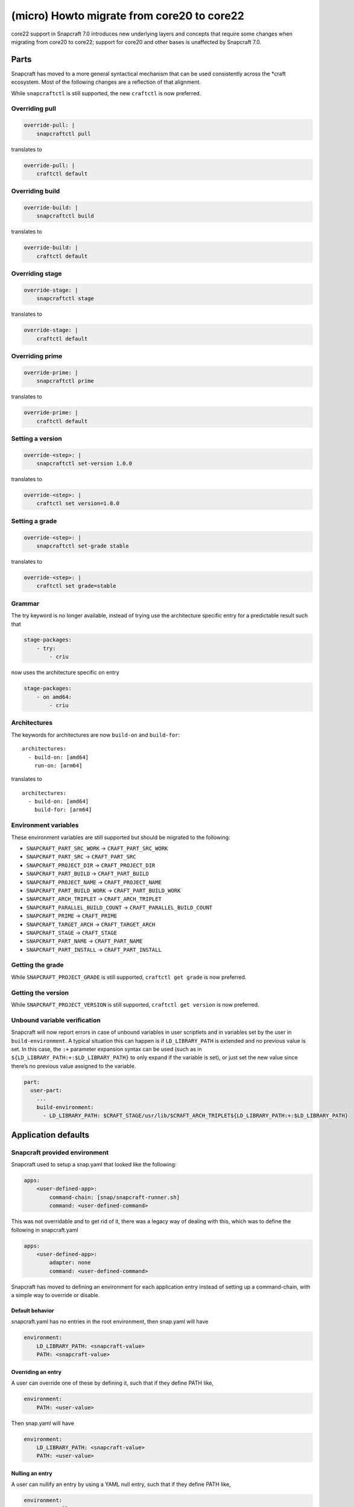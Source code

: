.. 30188.md

.. _micro-howto-migrate-from-core20-to-core22:

===========================================
(micro) Howto migrate from core20 to core22
===========================================

core22 support in Snapcraft 7.0 introduces new underlying layers and concepts that require some changes when migrating from core20 to core22; support for core20 and other bases is unaffected by Snapcraft 7.0.

Parts
=====

Snapcraft has moved to a more general syntactical mechanism that can be used consistently across the \*craft ecosystem. Most of the following changes are a reflection of that alignment.

While ``snapcraftctl`` is still supported, the new ``craftctl`` is now preferred.

Overriding pull
---------------

.. code:: yaml

   override-pull: |
       snapcraftctl pull

translates to

.. code:: yaml

   override-pull: |
       craftctl default

Overriding build
----------------

.. code:: yaml

   override-build: |
       snapcraftctl build

translates to

.. code:: yaml

   override-build: |
       craftctl default

Overriding stage
----------------

.. code:: yaml

   override-stage: |
       snapcraftctl stage

translates to

.. code:: yaml

   override-stage: |
       craftctl default

Overriding prime
----------------

.. code:: yaml

   override-prime: |
       snapcraftctl prime

translates to

.. code:: yaml

   override-prime: |
       craftctl default

Setting a version
-----------------

.. code:: yaml

   override-<step>: |
       snapcraftctl set-version 1.0.0

translates to

.. code:: yaml

   override-<step>: |
       craftctl set version=1.0.0

Setting a grade
---------------

.. code:: yaml

   override-<step>: |
       snapcraftctl set-grade stable

translates to

.. code:: yaml

   override-<step>: |
       craftctl set grade=stable

Grammar
-------

The try keyword is no longer available, instead of trying use the architecture specific entry for a predictable result such that

.. code:: yaml

   stage-packages:
       - try:
           - criu

now uses the architecture specific on entry

.. code:: yaml

   stage-packages:
       - on amd64:
           - criu

Architectures
-------------

The keywords for architectures are now ``build-on`` and ``build-for``:

::

   architectures:
     - build-on: [amd64]
       run-on: [arm64]

translates to

::

   architectures:
     - build-on: [amd64]
       build-for: [arm64]

Environment variables
---------------------

These environment variables are still supported but should be migrated to the following:

-  ``SNAPCRAFT_PART_SRC_WORK`` → ``CRAFT_PART_SRC_WORK``
-  ``SNAPCRAFT_PART_SRC`` → ``CRAFT_PART_SRC``
-  ``SNAPCRAFT_PROJECT_DIR`` → ``CRAFT_PROJECT_DIR``
-  ``SNAPCRAFT_PART_BUILD`` → ``CRAFT_PART_BUILD``
-  ``SNAPCRAFT_PROJECT_NAME`` → ``CRAFT_PROJECT_NAME``
-  ``SNAPCRAFT_PART_BUILD_WORK`` → ``CRAFT_PART_BUILD_WORK``
-  ``SNAPCRAFT_ARCH_TRIPLET`` → ``CRAFT_ARCH_TRIPLET``
-  ``SNAPCRAFT_PARALLEL_BUILD_COUNT`` → ``CRAFT_PARALLEL_BUILD_COUNT``
-  ``SNAPCRAFT_PRIME`` → ``CRAFT_PRIME``
-  ``SNAPCRAFT_TARGET_ARCH`` → ``CRAFT_TARGET_ARCH``
-  ``SNAPCRAFT_STAGE`` → ``CRAFT_STAGE``
-  ``SNAPCRAFT_PART_NAME`` → ``CRAFT_PART_NAME``
-  ``SNAPCRAFT_PART_INSTALL`` → ``CRAFT_PART_INSTALL``

Getting the grade
-----------------

While ``SNAPCRAFT_PROJECT_GRADE`` is still supported, ``craftctl get grade`` is now preferred.

Getting the version
-------------------

While ``SNAPCRAFT_PROJECT_VERSION`` is still supported, ``craftctl get version`` is now preferred.

Unbound variable verification
-----------------------------

Snapcraft will now report errors in case of unbound variables in user scriptlets and in variables set by the user in ``build-environment``. A typical situation this can happen is if ``LD_LIBRARY_PATH`` is extended and no previous value is set. In this case, the ``:+`` parameter expansion syntax can be used (such as in ``${LD_LIBRARY_PATH:+:$LD_LIBRARY_PATH}`` to only expand if the variable is set), or just set the new value since there’s no previous value assigned to the variable.

.. code:: yaml

   part:
     user-part:
       ...
       build-environment:
         - LD_LIBRARY_PATH: $CRAFT_STAGE/usr/lib/$CRAFT_ARCH_TRIPLET${LD_LIBRARY_PATH:+:$LD_LIBRARY_PATH}

Application defaults
====================

Snapcraft provided environment
------------------------------

Snapcraft used to setup a snap.yaml that looked like the following:

.. code:: yaml

   apps:
       <user-defined-app>:
           command-chain: [snap/snapcraft-runner.sh]
           command: <user-defined-command>

This was not overridable and to get rid of it, there was a legacy way of dealing with this, which was to define the following in snapcraft.yaml

.. code:: yaml

   apps:
       <user-defined-app>:
           adapter: none
           command: <user-defined-command>

Snapcraft has moved to defining an environment for each application entry instead of setting up a command-chain, with a simple way to override or disable.

Default behavior
~~~~~~~~~~~~~~~~

snapcraft.yaml has no entries in the root environment, then snap.yaml will have

.. code:: yaml

   environment:
       LD_LIBRARY_PATH: <snapcraft-value>
       PATH: <snapcraft-value>

Overriding an entry
~~~~~~~~~~~~~~~~~~~

A user can override one of these by defining it, such that if they define PATH like,

.. code:: yaml

   environment:
       PATH: <user-value>

Then snap.yaml will have

.. code:: yaml

   environment:
       LD_LIBRARY_PATH: <snapcraft-value>
       PATH: <user-value>

Nulling an entry
~~~~~~~~~~~~~~~~

A user can nullify an entry by using a YAML null entry, such that if they define PATH like,

.. code:: yaml

   environment:
       PATH: null

Then snap.yaml will have

.. code:: yaml

   environment:
       LD_LIBRARY_PATH: <snapcraft-value>

Plugins
=======

Most plugins do not install the base dependency by default anymore to allow more control when building.

Go plugin
---------

go is no longer installed by default, to use the snap of go from the latest/stable channel do:

.. code:: yaml

   parts:
       user-part:
           source: .
           plugin: go
           build-snaps: [go/latest/stable]

to install from the deb:

.. code:: yaml

   parts:
       user-part:
           source: .
           plugin: go
           build-packages: [golang-go]

to build go from source:

.. code:: yaml

   parts:
       user-part:
           source: .
           plugin: go
           after: [go-deps]
       go-deps:
           source: ...
           plugin: ...

Rust plugin
-----------

rustc and cargo are no longer installed by default, to install the deb do:

.. code:: yaml

   parts:
       user-part:
           source: .
           plugin: rust
           build-packages: [cargo, rustc]

NPM plugin
----------

node and npm are no longer installed by default, to use the node snap do:

.. code:: yaml

   parts:
       user-part:
           source: .
           plugin: npm
           build-snaps: [node/16/stable]

to include the node binary in the actual build (and provide npm), do

.. code:: yaml

   parts:
       user-part:
           source: .
           plugin: npm
           npm-include-node: true

Meson plugin
------------

meson is no longer installed by default, to use the meson deb do:

.. code:: yaml

   parts:
       user-part:
           source: .
           plugin: meson
           build-packages: [meson, ninja-build]

to build meson from an alternate source:

.. code:: yaml

   parts:
       user-part:
           source: .
           plugin: meson
           after: [meson-deps]
       meson-deps:
           plugin: nil
           override-build: |
               pip install meson

Python plugin
-------------

The following environment variable names should be migrated:

-  ``SNAPCRAFT_PYTHON_INTERPRETER`` → ``PARTS_PYTHON_INTERPRETER``
-  ``SNAPCRAFT_PYTHON_VENV_ARGS`` → ``PARTS_PYTHON_VENV_ARGS``
